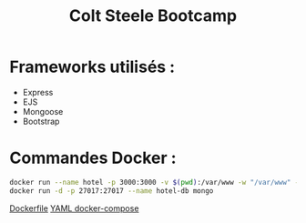 #+TITLE: Colt Steele Bootcamp

* Frameworks utilisés : 
    - Express
    - EJS
    - Mongoose
    - Bootstrap


* Commandes Docker : 

#+BEGIN_SRC bash
docker run --name hotel -p 3000:3000 -v $(pwd):/var/www -w "/var/www" --link hotel-db:mongo node bash ./entrypoint
docker run -d -p 27017:27017 --name hotel-db mongo
#+END_SRC

[[file:node.dockerfile][Dockerfile]]
[[file:docker-compose.yml][YAML docker-compose]]
